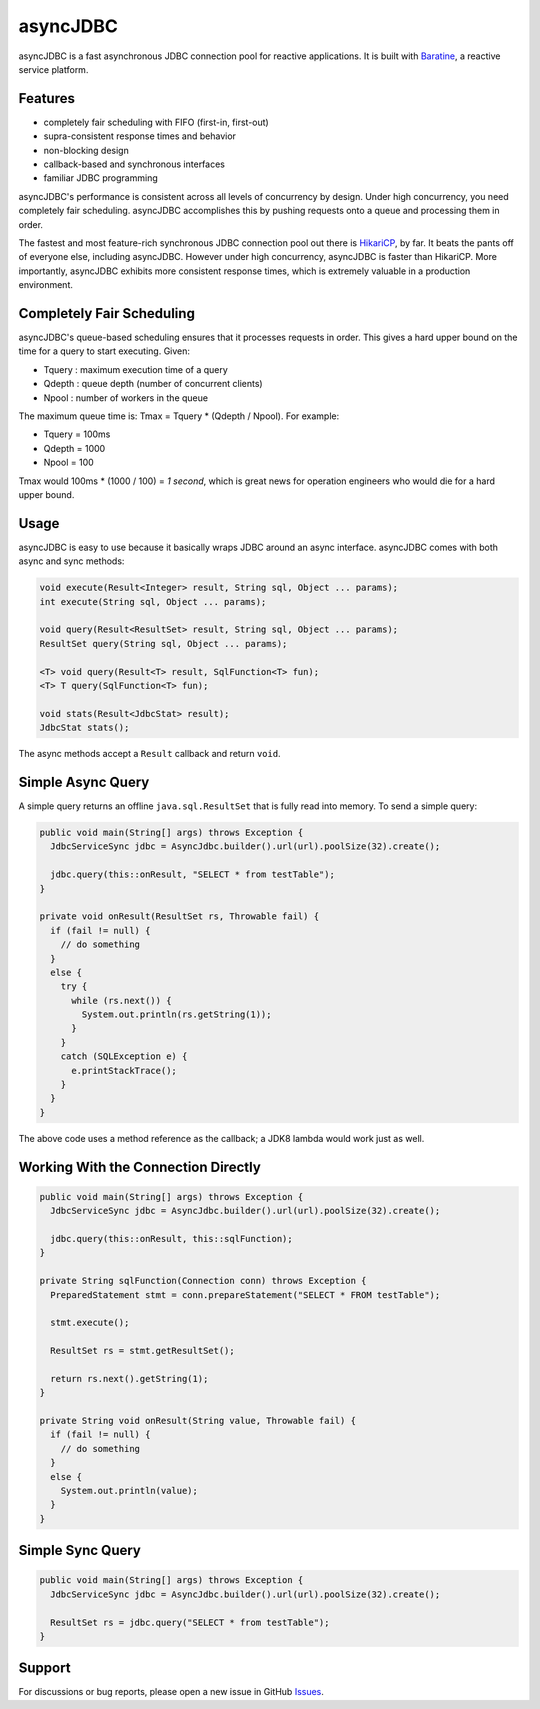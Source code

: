 asyncJDBC
=========
asyncJDBC is a fast asynchronous JDBC connection pool for reactive applications.
It is built with `Baratine <http://baratine.io/>`_, a reactive service platform.

Features
--------

* completely fair scheduling with FIFO (first-in, first-out)
* supra-consistent response times and behavior
* non-blocking design
* callback-based and synchronous interfaces
* familiar JDBC programming

asyncJDBC's performance is consistent across all levels of concurrency by
design.  Under high concurrency, you need completely fair scheduling.
asyncJDBC accomplishes this by pushing requests onto a queue and processing
them in order.

The fastest and most feature-rich synchronous JDBC connection pool out there is
`HikariCP <https://github.com/brettwooldridge/HikariCP>`_, by far.  It beats
the pants off of everyone else, including asyncJDBC.  However under high
concurrency, asyncJDBC is faster than HikariCP. More importantly, asyncJDBC
exhibits more consistent response times, which is extremely valuable in a
production environment.

.. image:: https://github.com/diablonhn/asyncJDBC/wiki/asyncjdbc-vs-hikaricp.png

Completely Fair Scheduling
--------------------------
asyncJDBC's queue-based scheduling ensures that it processes requests in order.  This
gives a hard upper bound on the time for a query to start executing.  Given:

* Tquery  : maximum execution time of a query
* Qdepth  : queue depth (number of concurrent clients)
* Npool   : number of workers in the queue

The maximum queue time is: Tmax = Tquery * (Qdepth / Npool).  For example:

* Tquery   =   100ms
* Qdepth   =   1000
* Npool    =   100

Tmax would 100ms * (1000 / 100) = *1 second*, which is great news for operation
engineers who would die for a hard upper bound.

Usage
-----
asyncJDBC is easy to use because it basically wraps JDBC around an async
interface.  asyncJDBC comes with both async and sync methods:

.. code-block:: java

    void execute(Result<Integer> result, String sql, Object ... params);
    int execute(String sql, Object ... params);
  
    void query(Result<ResultSet> result, String sql, Object ... params);
    ResultSet query(String sql, Object ... params);
  
    <T> void query(Result<T> result, SqlFunction<T> fun);
    <T> T query(SqlFunction<T> fun);
  
    void stats(Result<JdbcStat> result);
    JdbcStat stats();

The async methods accept a ``Result`` callback and return ``void``.

Simple Async Query
------------------
A simple query returns an offline ``java.sql.ResultSet`` that is fully read
into memory.  To send a simple query:

.. code-block:: java

    public void main(String[] args) throws Exception {
      JdbcServiceSync jdbc = AsyncJdbc.builder().url(url).poolSize(32).create();
    
      jdbc.query(this::onResult, "SELECT * from testTable");
    }
  
    private void onResult(ResultSet rs, Throwable fail) {
      if (fail != null) {
        // do something
      }
      else {
        try {
          while (rs.next()) {
            System.out.println(rs.getString(1));
          }
        }
        catch (SQLException e) {
          e.printStackTrace();
        }
      }
    }

The above code uses a method reference as the callback; a JDK8 lambda would
work just as well.

Working With the Connection Directly
------------------------------------

.. code-block:: java

    public void main(String[] args) throws Exception {
      JdbcServiceSync jdbc = AsyncJdbc.builder().url(url).poolSize(32).create();
    
      jdbc.query(this::onResult, this::sqlFunction);
    }
  
    private String sqlFunction(Connection conn) throws Exception {
      PreparedStatement stmt = conn.prepareStatement("SELECT * FROM testTable");
      
      stmt.execute();
      
      ResultSet rs = stmt.getResultSet();
      
      return rs.next().getString(1);
    }
  
    private String void onResult(String value, Throwable fail) {
      if (fail != null) {
        // do something
      }
      else {
        System.out.println(value);
      }
    }

Simple Sync Query
-----------------

.. code-block:: java

    public void main(String[] args) throws Exception {
      JdbcServiceSync jdbc = AsyncJdbc.builder().url(url).poolSize(32).create();
    
      ResultSet rs = jdbc.query("SELECT * from testTable");
    }

Support
-------
For discussions or bug reports, please open a new issue in GitHub `Issues <https://github.com/diablonhn/asyncJDBC/issues>`_.
